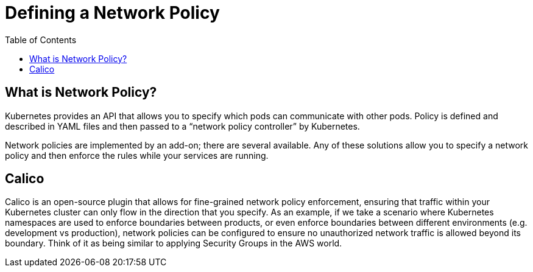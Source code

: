 = Defining a Network Policy
:toc:
:imagesdir: ../images


== What is Network Policy?

Kubernetes provides an API that allows you to specify which pods can communicate with other pods. Policy is defined and described in YAML files and then passed to a “network policy controller” by Kubernetes.

Network policies are implemented by an add-on; there are several available.  Any of these solutions allow you to specify a network policy and then enforce the rules while your services are running.

== Calico

Calico is an open-source plugin that allows for fine-grained network policy enforcement, ensuring that traffic within your Kubernetes cluster can only flow in the direction that you specify. As an example, if we take a scenario where Kubernetes namespaces are used to enforce boundaries between products, or even enforce boundaries between different environments (e.g. development vs production), network policies can be configured to ensure no unauthorized network traffic is allowed beyond its boundary. Think of it as being similar to applying Security Groups in the AWS world.



